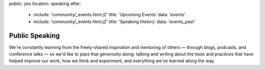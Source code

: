 public: yes
location: speaking
after:
  - include: 'community/_events.html.j2'
    title: 'Upcoming Events'
    data: 'events'
  - include: 'community/_events.html.j2'
    title: 'Speaking History'
    data: 'events_past'


Public Speaking
===============

We're constantly learning
from the freely-shared inspiration and mentoring of others —
through blogs, podcasts, and conference talks —
so we'd like to pass that generosity along:
talking and writing
about the tools and practices
that have helped improve our work,
how we think and experiment,
and everything we've learned along the way.
